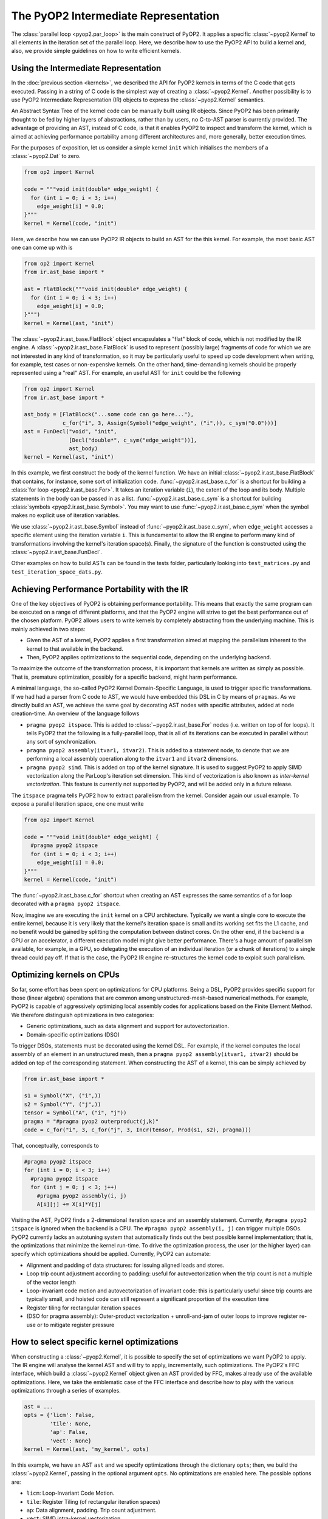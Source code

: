 The PyOP2 Intermediate Representation
=====================================

The :class:`parallel loop <pyop2.par_loop>` is the main construct of PyOP2.
It applies a specific :class:`~pyop2.Kernel` to all elements in the iteration
set of the parallel loop. Here, we describe how to use the PyOP2 API to build
a kernel and, also, we provide simple guidelines on how to write efficient
kernels.

Using the Intermediate Representation
-------------------------------------

In the :doc:`previous section <kernels>`, we described the API for
PyOP2 kernels in terms of the C code that gets executed.
Passing in a string of C code is the simplest way of creating a
:class:`~pyop2.Kernel`.  Another possibility is to use PyOP2 Intermediate
Representation (IR) objects to express the :class:`~pyop2.Kernel` semantics.

An Abstract Syntax Tree of the kernel code can be manually built using IR
objects. Since PyOP2 has been primarily thought to be fed by higher layers
of abstractions, rather than by users, no C-to-AST parser is currently provided.
The advantage of providing an AST, instead of C code, is that it enables PyOP2
to inspect and transform the kernel, which is aimed at achieving performance
portability among different architectures and, more generally, better execution
times.

For the purposes of exposition, let us consider a simple
kernel ``init`` which initialises the members of a :class:`~pyop2.Dat`
to zero.

.. code-block:: python

  from op2 import Kernel

  code = """void init(double* edge_weight) {
    for (int i = 0; i < 3; i++)
      edge_weight[i] = 0.0;
  }"""
  kernel = Kernel(code, "init")

Here, we describe how we can use PyOP2 IR objects to build an AST for
the this kernel. For example, the most basic AST one can come up with
is

.. code-block:: python

  from op2 import Kernel
  from ir.ast_base import *

  ast = FlatBlock("""void init(double* edge_weight) {
    for (int i = 0; i < 3; i++)
      edge_weight[i] = 0.0;
  }""")
  kernel = Kernel(ast, "init")

The :class:`~pyop2.ir.ast_base.FlatBlock` object encapsulates a "flat" block
of code, which is not modified by the IR engine. A
:class:`~pyop2.ir.ast_base.FlatBlock` is used to represent (possibly large)
fragments of code for which we are not interested in any kind of
transformation, so it may be particularly useful to speed up code development
when writing, for example, test cases or non-expensive kernels.  On the other
hand, time-demanding kernels should be properly represented using a "real"
AST. For example, an useful AST for ``init`` could be the following

.. code-block:: python

  from op2 import Kernel
  from ir.ast_base import *

  ast_body = [FlatBlock("...some code can go here..."),
              c_for("i", 3, Assign(Symbol("edge_weight", ("i",)), c_sym("0.0")))]
  ast = FunDecl("void", "init",
                [Decl("double*", c_sym("edge_weight"))],
                ast_body)
  kernel = Kernel(ast, "init")

In this example, we first construct the body of the kernel function. We have
an initial :class:`~pyop2.ir.ast_base.FlatBlock` that contains, for instance,
some sort of initialization code. :func:`~pyop2.ir.ast_base.c_for` is a shortcut
for building a :class:`for loop <pyop2.ir.ast_base.For>`.  It takes an
iteration variable (``i``), the extent of the loop and its body.  Multiple
statements in the body can be passed in as a list.
:func:`~pyop2.ir.ast_base.c_sym` is a shortcut for building :class:`symbols
<pyop2.ir.ast_base.Symbol>`. You may want to use
:func:`~pyop2.ir.ast_base.c_sym` when the symbol makes no explicit use of
iteration variables.

We use :class:`~pyop2.ir.ast_base.Symbol` instead of
:func:`~pyop2.ir.ast_base.c_sym`,  when ``edge_weight`` accesses a specific
element using the iteration variable ``i``. This is fundamental to allow the
IR engine to perform many kind of transformations involving the kernel's
iteration space(s). Finally, the signature of the function is constructed
using the :class:`~pyop2.ir.ast_base.FunDecl`.

Other examples on how to build ASTs can be found in the tests folder,
particularly looking into ``test_matrices.py`` and
``test_iteration_space_dats.py``.


Achieving Performance Portability with the IR
---------------------------------------------

One of the key objectives of PyOP2 is obtaining performance portability.
This means that exactly the same program can be executed on a range of
different platforms, and that the PyOP2 engine will strive to get the best
performance out of the chosen platform. PyOP2 allows users to write kernels
by completely abstracting from the underlying machine. This is mainly
achieved in two steps:

* Given the AST of a kernel, PyOP2 applies a first transformation aimed at
  mapping the parallelism inherent to the kernel to that available in the
  backend.
* Then, PyOP2 applies optimizations to the sequential code, depending on the
  underlying backend.

To maximize the outcome of the transformation process, it is important that
kernels are written as simply as possible. That is, premature optimization,
possibly for a specific backend, might harm performance.

A minimal language, the so-called PyOP2 Kernel Domain-Specific Language, is
used to trigger specific transformations. If we had had a parser from C
code to AST, we would have embedded this DSL in C by means of ``pragmas``.
As we directly build an AST, we achieve the same goal by decorating AST nodes
with specific attributes, added at node creation-time. An overview of the
language follows

* ``pragma pyop2 itspace``. This is added to :class:`~pyop2.ir.ast_base.For`
  nodes (i.e. written on top of for loops). It tells PyOP2 that the following
  is a fully-parallel loop, that is all of its iterations can be executed in
  parallel without any sort of synchronization.
* ``pragma pyop2 assembly(itvar1, itvar2)``. This is added to a statement node,
  to denote that we are performing a local assembly operation along to the
  ``itvar1`` and ``itvar2`` dimensions.
* ``pragma pyop2 simd``. This is added on top of the kernel signature. It is
  used to suggest PyOP2 to apply SIMD vectorization along the ParLoop's
  iteration set dimension. This kind of vectorization is also known as
  *inter-kernel vectorization*. This feature is currently not supported
  by PyOP2, and will be added only in a future release.

The ``itspace`` pragma tells PyOP2 how to extract parallelism from the kernel.
Consider again our usual example. To expose a parallel iteration space, one
one must write

.. code-block:: python

  from op2 import Kernel

  code = """void init(double* edge_weight) {
    #pragma pyop2 itspace
    for (int i = 0; i < 3; i++)
      edge_weight[i] = 0.0;
  }"""
  kernel = Kernel(code, "init")

The :func:`~pyop2.ir.ast_base.c_for` shortcut when creating an AST expresses
the same semantics of a for loop decorated with a ``pragma pyop2 itspace``.

Now, imagine we are executing the ``init`` kernel on a CPU architecture.
Typically we want a single core to execute the entire kernel, because it is
very likely that the kernel's iteration space is small and its working set
fits the L1 cache, and no benefit would be gained by splitting the computation
between distinct cores. On the other end, if the backend is a GPU or an
accelerator, a different execution model might give better performance.
There's a huge amount of parallelism available, for example, in a GPU, so
delegating the execution of an individual iteration (or a chunk of iterations)
to a single thread could pay off. If that is the case, the PyOP2 IR engine
re-structures the kernel code to exploit such parallelism.

Optimizing kernels on CPUs
--------------------------

So far, some effort has been spent on optimizations for CPU platforms. Being a
DSL, PyOP2 provides specific support for those (linear algebra) operations that
are common among unstructured-mesh-based numerical methods. For example, PyOP2
is capable of aggressively optimizing local assembly codes for applications
based on the Finite Element Method. We therefore distinguish optimizations in
two categories:

* Generic optimizations, such as data alignment and support for autovectorization.
* Domain-specific optimizations (DSO)

To trigger DSOs, statements must be decorated using the kernel DSL. For example,
if the kernel computes the local assembly of an element in an unstructured mesh,
then a ``pragma pyop2 assembly(itvar1, itvar2)`` should be added on top of the
corresponding statement. When constructing the AST of a kernel, this can be
simply achieved by

.. code-block:: python

  from ir.ast_base import *

  s1 = Symbol("X", ("i",))
  s2 = Symbol("Y", ("j",))
  tensor = Symbol("A", ("i", "j"))
  pragma = "#pragma pyop2 outerproduct(j,k)"
  code = c_for("i", 3, c_for("j", 3, Incr(tensor, Prod(s1, s2), pragma)))

That, conceptually, corresponds to

.. code-block:: c

  #pragma pyop2 itspace
  for (int i = 0; i < 3; i++)
    #pragma pyop2 itspace
    for (int j = 0; j < 3; j++)
      #pragma pyop2 assembly(i, j)
      A[i][j] += X[i]*Y[j]

Visiting the AST, PyOP2 finds a 2-dimensional iteration space and an assembly
statement. Currently, ``#pragma pyop2 itspace`` is ignored when the backend is
a CPU. The ``#pragma pyop2 assembly(i, j)`` can trigger multiple DSOs.
PyOP2 currently lacks an autotuning system that automatically finds out the
best possible kernel implementation; that is, the optimizations that minimize
the kernel run-time. To drive the optimization process, the user (or the
higher layer) can specify which optimizations should be applied. Currently,
PyOP2 can automate:

* Alignment and padding of data structures: for issuing aligned loads and stores.
* Loop trip count adjustment according to padding: useful for autovectorization
  when the trip count is not a multiple of the vector length
* Loop-invariant code motion and autovectorization of invariant code: this is
  particularly useful since trip counts are typically small, and hoisted code
  can still represent a significant proportion of the execution time
* Register tiling for rectangular iteration spaces
* (DSO for pragma assembly): Outer-product vectorization + unroll-and-jam of
  outer loops to improve register re-use or to mitigate register pressure

How to select specific kernel optimizations
-------------------------------------------

When constructing a :class:`~pyop2.Kernel`, it is possible to specify the set
of optimizations we want PyOP2 to apply. The IR engine will analyse the kernel
AST and will try to apply, incrementally, such optimizations. The PyOP2's FFC
interface, which build a :class:`~pyop2.Kernel` object given an AST provided
by FFC, makes already use of the available optimizations. Here, we take the
emblematic case of the FFC interface and describe how to play with the various
optimizations through a series of examples.

.. code-block:: python

  ast = ...
  opts = {'licm': False,
          'tile': None,
          'ap': False,
          'vect': None}
  kernel = Kernel(ast, 'my_kernel', opts)

In this example, we have an AST ``ast`` and we specify optimizations through
the dictionary ``opts``; then, we build the :class:`~pyop2.Kernel`, passing in
the optional argument ``opts``. No optimizations are enabled here. The
possible options are:

* ``licm``: Loop-Invariant Code Motion.
* ``tile``: Register Tiling (of rectangular iteration spaces)
* ``ap``: Data alignment, padding. Trip count adjustment.
* ``vect``: SIMD intra-kernel vectorization.

If we wanted to apply both loop-invariant code motion and data alignment, we
would simply write

.. code-block:: python

  ast = ...
  opts = {'licm': True,
          'ap': True}
  kernel = Kernel(ast, 'my_kernel', opts)

Now, let's assume we know the kernel has a rectangular iteration space. We want
to try register tiling, with a particular tile size. The way to get it is

.. code-block:: python

  ast = ...
  opts = {'tile': (True, 8)}
  kernel = Kernel(ast, 'my_kernel', opts)

In this case, the iteration space is sliced into tiles of size 8x8. If the
iteration space is smaller than the slice, then the transformation is not
applied. By specifying ``-1`` instead of ``8``, we leave PyOP2 free to choose
automatically a certain tile size.

A fundamental optimization for any PyOP2 kernel is SIMD vectorization. This is
because almost always kernels fit the L1 cache and are likely to be compute-
bound. Backend compilers' AutoVectorization (AV) is therefore an opportunity.
By enforcing data alignment and padding, we can increase the chance AV is
successful. To try AV, one should write

.. code-block:: python

  import ir.ast_plan as ap

  ast = ...
  opts = {'ap': True,
          'vect': (ap.AUTOVECT, -1)}
  kernel = Kernel(ast, 'my_kernel', opts)

The ``vect``'s second parameter (-1) is ignored when AV is requested.
If our kernel is computing an assembly-like operation, then we can ask PyOP2
to optimize for register locality and register pressure, by resorting to a
different vectorization technique. Early experiments show that this approach
can be particularly useful when the amount of data movement in the assembly
loops is "significant". Of course, this depends on kernel parameters (e.g.
size of assembly loop, number and size of arrays involved in the assembly) as
well as on architecture parameters (e.g. size of L1 cache, number of available
registers). This strategy takes the name of *Outer-Product Vectorization*
(OP), and can be activated in the following way (again, we suggest to use it
along with data alignment and padding).

.. code-block:: python

  import ir.ast_plan as ap

  ast = ...
  opts = {'ap': True,
          'vect': (ap.V_OP_UAJ, 1)}
  kernel = Kernel(ast, 'my_kernel', opts)

``UAJ`` in ``V_OP_UAJ`` stands for ``Unroll-and-Jam``. It has been proved that
OP shows a much better performance when used in combination with unrolling the
outer assembly loop and incorporating (*jamming*) the unrolled iterations
within the inner loop. The second parameter, therefore, specifies the unroll-
and-jam factor: the higher it is, the larger is the number of iterations
unrolled. A factor 1 means that no unroll-and-jam is performed. The optimal
factor highly depends on the computational characteristics of the kernel.
